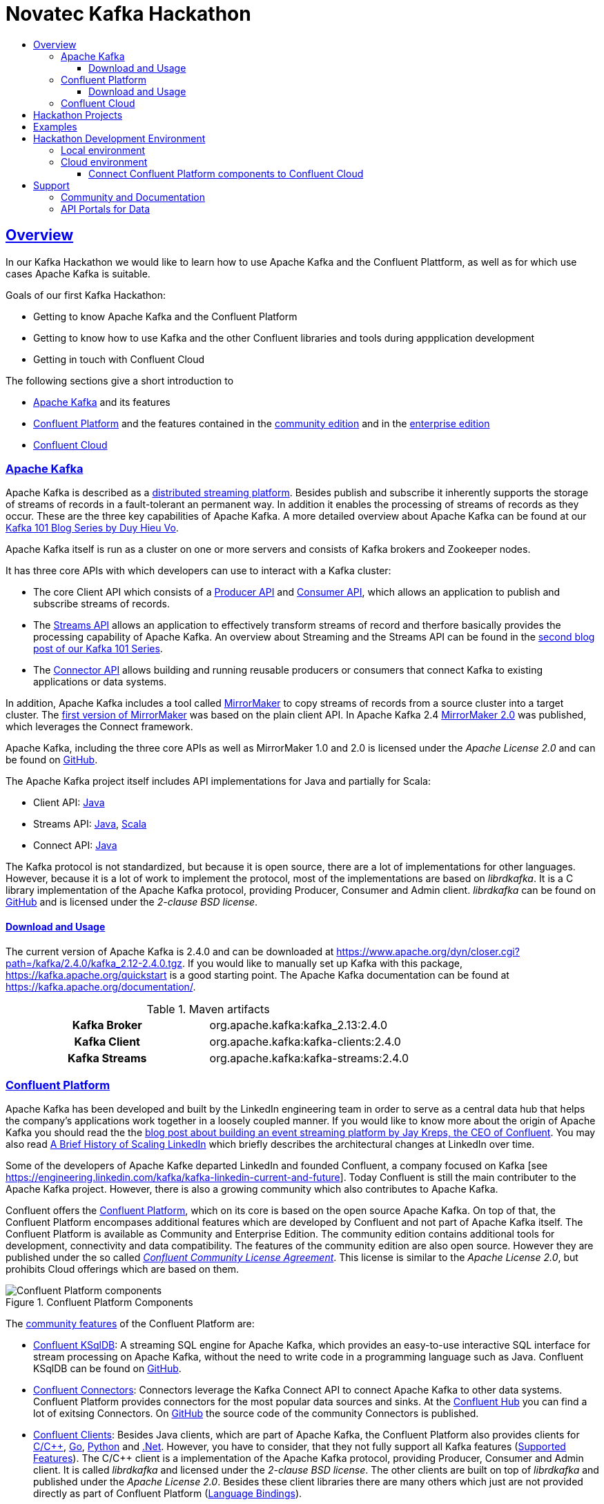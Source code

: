 :toc:
:toc-title:
:toclevels: 3

:sectanchors:
:sectlinks:

:kafka-version: 2.4.0
:cp-main-version: 5.4
:cp-version: {cp-main-version}.0
:ccloud-version: December 20, 2019

= Novatec Kafka Hackathon

== Overview

In our Kafka Hackathon we would like to learn how to use Apache Kafka and the Confluent Plattform, as well as for which use cases Apache Kafka is suitable.

Goals of our first Kafka Hackathon:

- Getting to know Apache Kafka and the Confluent Platform
- Getting to know how to use Kafka and the other Confluent libraries and tools during appplication development
- Getting in touch with Confluent Cloud

The following sections give a short introduction to

- <<Apache Kafka>> and its features
- <<Confluent Platform>> and the features contained in the <<cp-community, community edition>> and in the <<cp-enterprise, enterprise edition>>
- <<Confluent Cloud>>

=== Apache Kafka

Apache Kafka is described as a https://kafka.apache.org/documentation/#introduction[distributed streaming platform].
Besides publish and subscribe it inherently supports the storage of streams of records in a fault-tolerant an permanent way.
In addition it enables the processing of streams of records as they occur. These are the three key capabilities of Apache Kafka.
A more detailed overview about Apache Kafka can be found at our https://www.novatec-gmbh.de/en/blog/kafka-101-series-part-1-introduction-to-kafka/[Kafka 101 Blog Series by Duy Hieu Vo].

Apache Kafka itself is run as a cluster on one or more servers and consists of Kafka brokers and Zookeeper nodes.

It has three core APIs with which developers can use to interact with a Kafka cluster:

- The core Client API which consists of a https://kafka.apache.org/documentation.html#producerapi[Producer API] and https://kafka.apache.org/documentation.html#consumerapi[Consumer API], which allows an application to publish and subscribe streams of records.
- The https://kafka.apache.org/documentation/streams[Streams API] allows an application to effectively transform streams of record and therfore basically provides the processing capability of Apache Kafka. An overview about Streaming and the Streams API can be found in the https://www.novatec-gmbh.de/en/blog/kafka-101-series-part-2-stream-processing-and-kafka-streams-api/[second blog post of our Kafka 101 Series].
- The https://kafka.apache.org/documentation.html#connect[Connector API] allows building and running reusable producers or consumers that connect Kafka to existing applications or data systems.

In addition, Apache Kafka includes a tool called https://kafka.apache.org/documentation/#basic_ops_mirror_maker[MirrorMaker] to copy streams of records from a source cluster into a target cluster. 
The https://github.com/apache/kafka/blob/trunk/core/src/main/scala/kafka/tools/MirrorMaker.scala[first version of MirrorMaker] was based on the plain client API. In Apache Kafka 2.4 https://github.com/apache/kafka/tree/trunk/connect/mirror[MirrorMaker 2.0] was published, which leverages the Connect framework.

Apache Kafka, including the three core APIs as well as MirrorMaker 1.0 and 2.0 is licensed under the _Apache License 2.0_ and can be found on https://github.com/apache/kafka[GitHub].

The Apache Kafka project itself includes API implementations for Java and partially for Scala:

- Client API: https://mvnrepository.com/artifact/org.apache.kafka/kafka-clients[Java]
- Streams API: https://mvnrepository.com/artifact/org.apache.kafka/kafka-streams[Java], https://mvnrepository.com/artifact/org.apache.kafka/kafka-streams-scala[Scala]
- Connect API: https://mvnrepository.com/artifact/org.apache.kafka/connect-api[Java]

The Kafka protocol is not standardized, but because it is open source, there are a lot of implementations for other languages.
However, because it is a lot of work to implement the protocol, most of the implementations are based on _librdkafka_. 
It is a C library implementation of the Apache Kafka protocol, providing Producer, Consumer and Admin client. _librdkafka_ can be found on https://github.com/edenhill/librdkafka[GitHub] and is licensed under the _2-clause BSD license_.

==== Download and Usage

The current version of Apache Kafka is {kafka-version} and can be downloaded at https://www.apache.org/dyn/closer.cgi?path=/kafka/{kafka-version}/kafka_2.12-{kafka-version}.tgz.
If you would like to manually set up Kafka with this package, https://kafka.apache.org/quickstart is a good starting point.
The Apache Kafka documentation can be found at https://kafka.apache.org/documentation/.

[#apache-clients]
[cols="h,1"]
.Maven artifacts
|===
| Kafka Broker | org.apache.kafka:kafka_2.13:{kafka-version}
| Kafka Client | org.apache.kafka:kafka-clients:{kafka-version}
| Kafka Streams | org.apache.kafka:kafka-streams:{kafka-version}
|===

=== Confluent Platform

Apache Kafka has been developed and built by the LinkedIn engineering team in order to serve as a central data hub that helps the company’s applications work together in a loosely coupled manner.
If you would like to know more about the origin of Apache Kafka you should read the the https://www.confluent.io/blog/event-streaming-platform-1/[blog post about building an event streaming platform by Jay Kreps, the CEO of Confluent]. You may also read https://engineering.linkedin.com/architecture/brief-history-scaling-linkedin[A Brief History of Scaling LinkedIn] which briefly describes the architectural changes at LinkedIn over time. 

Some of the developers of Apache Kafke departed LinkedIn and founded Confluent, a company focused on Kafka [see https://engineering.linkedin.com/kafka/kafka-linkedin-current-and-future]. Today Confluent is still the main contributer to the Apache Kafka project. However, there is also a growing community which also contributes to Apache Kafka.

Confluent offers the https://docs.confluent.io/{cp-version}/platform.html[Confluent Platform], which on its core is based on the open source Apache Kafka. On top of that, the Confluent Platform encompases additional features which are developed by Confluent and not part of Apache Kafka itself.
The Confluent Platform is available as Community and Enterprise Edition. The community edition contains additional tools for development, connectivity and data compatibility. The features of the community edition are also open source. However they are published under the so called _https://www.confluent.io/confluent-community-license-faq/[Confluent Community License Agreement]_. This license is similar to the _Apache License 2.0_, but prohibits Cloud offerings which are based on them. 

.Confluent Platform Components
image::https://docs.confluent.io/{cp-version}/_images/confluentPlatform.png[Confluent Platform components]

[#cp-community]
The https://docs.confluent.io/{cp-version}/platform.html#community-features[community features] of the Confluent Platform are:

- https://ksqldb.io/[Confluent KSqlDB]: A streaming SQL engine for Apache Kafka, which provides an easy-to-use interactive SQL interface for stream processing on Apache Kafka, without the need to write code in a programming language such as Java. Confluent KSqlDB can be found on https://github.com/confluentinc/ksql[GitHub].
- https://docs.confluent.io/{cp-version}/connect/managing/index.html#connect-managing[Confluent Connectors]: Connectors leverage the Kafka Connect API to connect Apache Kafka to other data systems. Confluent Platform provides connectors for the most popular data sources and sinks. At the https://www.confluent.io/hub/[Confluent Hub] you can find a lot of exitsing Connectors. On https://github.com/confluentinc?utf8=%E2%9C%93&q=connect&type=&language=[GitHub] the source code of the community Connectors is published.
- https://docs.confluent.io/{cp-version}/clients/index.html#kafka-clients[Confluent Clients]: Besides Java clients, which are part of Apache Kafka, the Confluent Platform also provides clients for https://github.com/edenhill/librdkafka[C/C+\+], https://github.com/confluentinc/confluent-kafka-go/[Go], https://github.com/confluentinc/confluent-kafka-python[Python] and https://github.com/confluentinc/confluent-kafka-dotnet[.Net]. However, you have to consider, that they not fully support all Kafka features (https://docs.confluent.io/{cp-version}/clients/index.html#feature-support[Supported Features]).
The C/C++ client is a implementation of the Apache Kafka protocol, providing Producer, Consumer and Admin client. It is called _librdkafka_ and licensed under the _2-clause BSD license_. The other clients are built on top of _librdkafka_ and published under the _Apache License 2.0_. Besides these client libraries there are many others which just are not provided directly as part of Confluent Platform (https://github.com/edenhill/librdkafka#language-bindings[Language Bindings]).
- https://docs.confluent.io/{cp-version}/kafka-rest/index.html#kafkarest-intro[Confluent Rest Proxy]: Provides a RESTful interface to a Kafka cluster. It makes it easy to produce and consume messages, view the state of the cluster, and perform administrative actions without using the native Kafka protocol or clients. Confluent Rest Proxy can be found on https://github.com/confluentinc/kafka-rest[GitHub].
- https://docs.confluent.io/{cp-version}/schema-registry/index.html#schemaregistry-intro[Confluent Schema Registry]: Enables evolution of schemas by centralizing the management of schemas written for the Avro serialization system. It provides a RESTful interface for storing and retrieving Avro schemas. It stores a versioned history of all schemas, provides multiple compatibility settings and allows evolution of schemas according to the configured compatibility setting. Schema Registry can be found on https://github.com/confluentinc/schema-registry[GitHub]. 

[#cp-enterprise]
The enterprise edition of the Confluent Plattform additionaly encompases https://docs.confluent.io/{cp-version}/platform.html#commercial-features[commercial features] for operations, management and monitoring:

- Support 24x7x365
- https://docs.confluent.io/{cp-version}/control-center/index.html#control-center[Confluent Control Center]: Web-based tool for managing and monitoring Apache Kafka.
- https://docs.confluent.io/{cp-version}/connect/kafka-connect-replicator/index.html#connect-replicator[Confluent Replication]: Replicates topics between Apache Kafka cluster. This is the enterprise variant of the MirrorMaker, which is open source. 
- https://docs.confluent.io/{cp-version}/installation/operator/index.html#operator-about-intro[Confluent Operator]: Kubernetes operater that deploys and manages Confluent Platform as a stateful container application on Kubernetes. 
- https://docs.confluent.io/{cp-version}/kafka/rebalancer/rebalancer.html#rebalancer[Confluent Auto Data Balancer]: Balances data so that the number of leaders and disk usage are even across brokers and racks.
- https://docs.confluent.io/{cp-version}/control-center/installation/licenses.html#enterprise-connectors-lm[Confluent Connectors]: Besides the community Connectors, there are also enterprise connectors which require a enterprise license.
- https://docs.confluent.io/{cp-version}/kafka-mqtt/index.html#mqtt-proxy[Confluent MQTT Proxy]: Scalable interface that allows MQTT clients to produce messages to Apache Kafka
- https://docs.confluent.io/{cp-version}/clients/kafka-jms-client/index.html#client-jms[Confluent JMS Client]: Allows Apache Kafka to be used as a JMS message broker.
- https://docs.confluent.io/{cp-version}/confluent-security-plugins/index.html#confluentsecurityplugins-introduction[Confluent Security Plugins]: Enable pass through client credentials from REST Proxy and Schema Registry to Kafka broker.
- https://docs.confluent.io/{cp-version}/security/ldap-authorizer/introduction.html[Confluent LDAP Authorizer]: Map AD and LDAP groups to Kafka ACLs.
- https://docs.confluent.io/{cp-version}/security/rbac/index.html[Role-Based Access Control]: Provides secure authorization of access to resources by users and groups

The enterprise edition requires a license. The availables types are described at https://docs.confluent.io/{cp-version}/control-center/installation/licenses.html.

==== Download and Usage

The current version of the Confluent Platform is {cp-version}. How to manually download and install the platform is decsribed at https://docs.confluent.io/{cp-version}/installation/installing_cp/zip-tar.html.

[cols="h,1"]
.Download
|===
| Community Edition | https://packages.confluent.io/archive/{cp-main-version}/confluent-community-{cp-version}-2.12.tar.gz
| Enterprise Edition | https://packages.confluent.io/archive/{cp-main-version}/confluent-{cp-version}-2.12.tar.gz
|===

Confluent Platform {cp-version} basically includes Apache Kafka {kafka-version}. However, Confluent uses a different version scheme and release cycle than Apache.
Therefore, the included Broker has the version {cp-version} which basically is Apache Kafka {kafka-version}, but may include additional bug fixes. More information about the included versions are given at the https://docs.confluent.io/{cp-version}/release-notes/index.html[Confluent Platform Release Notes].

Confluence provides a detailed documentation about the platform at https://docs.confluent.io/{cp-version}/.

[#cp-clients]
[cols="h,1"]
.Maven artifacts for the Community Edition
|===
| Kafka Broker | org.apache.kafka:kafka_2.12:{cp-version}-ccs
| Kafka Client | org.apache.kafka:kafka-clients:{cp-version}-ccs
| Kafka Streams | org.apache.kafka:kafka-streams:{cp-version}-ccs
| Kafka Avro Serializer | io.confluent:kafka-avro-serializer:{cp-version}
| Kafka Streams Serde | io.confluent:kafka-streams-avro-serde:{cp-version}
|===

[cols="h,1"]
.Maven artifacts for the Enterprise Edition
|===
| Kafka Broker | org.apache.kafka:kafka_2.12:{cp-version}-ce
| Kafka Client | org.apache.kafka:kafka-clients:{cp-version}-ce
| Kafka Streams | org.apache.kafka:kafka-streams:{cp-version}-ce
| Kafka Avro Serializer | io.confluent:kafka-avro-serializer:{cp-version}
| Kafka Streams Serde | io.confluent:kafka-streams-avro-serde:{cp-version}
|===

Hint: To use Confluent Maven artifacts you have to use the Confluent Maven repository http://packages.confluent.io/maven/.

=== Confluent Cloud

Confluent Cloud is a fully managed cloud service based on Apache Kafka provided by Confluent. The Web UI is available at https://confluent.cloud/. At this page you can also create a new Account. Besides the Web UI, https://docs.confluent.io/{cp-version}/cloud/using/cloud-basics.html#install-the-ccloud-cli[Clonfluent Cloud CLI] can be used to create and manage Kafka topics.

Confluent Cloud, in contrast to other cloud offerings like AWS Kinesis or Azure Event Hubs, is based on Apache Kafka and therfore supports all API features since Kafka 0.10.0.0 (see the https://docs.confluent.io/{cp-version}/cloud/faq.html#what-client-and-protocol-versions-are-supported[FAQ]).
In addition, Confluent Cloud is really a fully managed service, and does not require any administrative actions to operate the cluster like AWS MSK does. 

Confluent Cloud is based on Apache Kafka, however it is not 100% identical to Apache Kafka or the Confluent Platform. The Confluent Cloud may for example miss features which are already available in the downloadable version. Which features are supported is described in the https://docs.confluent.io/{cp-version}/cloud/release-notes.html[Confluent Cloud Release Notes]. The Confluent Cloud releases have also there own version schema. During writing, the latest version was _{ccloud-version}_.
However, Confluent says that everything is based on open source components and that it is possible to recreate everything outside of Confluent Cloud (see https://docs.confluent.io/{cp-version}/cloud/index.html#features[basic features]). For detailed information about supported features, see https://docs.confluent.io/{cp-version}/cloud/limits.html[Confluent Cloud Supported Features and Limits].

Confluent Cloud supports the creation of Kafka clusters on GCP, AWS and Azure clouds (see https://www.confluent.io/confluent-cloud/compare/).

The Kafka clusters created in the standard Confluent Cloud are basically virtual clusters, which are physically shared with other tenants.
For mission-critical apps, Confluent has also an enterprise offering at which a deticated Confluent Cloud environment with deticated Kafka clusters is provided. It is not possible to create a dedicated Kafka cluster via Confluent Cloud. To do this you have to get in contact with Confluent.

To get in touch with Confluent Cloud, the https://docs.confluent.io/{cp-version}/quickstart/cloud-quickstart/index.html[Confluent Cloud Quick Start] is a good starting point.
In the GitHub repository https://github.com/confluentinc/examples/blob/{cp-version}-post/clients/cloud/README.md[confluentinc/examples] many example implementations in multiple programming languages are provided.
In principle, the default <<apache-clients, Apache>> or <<cp-clients, Confluent client>> libraries can be used to connect to the Confluent Cloud.  
The required configuration is described in detail at the https://docs.confluent.io/{cp-version}/cloud/using/config-client.html[Confluent Cloud client documentation].

== Hackathon Projects

Please create your custom team projects at link:projects/[], so that we can share our code. In order to distinguish them, please prefix the name of your projects with your team name.

What do we need for the Kafka Hackathon?

- Account on GitHub to publish your code at link:projects/[]

== Examples

Examples for the Hackathon are listed at link:examples/[].

== Hackathon Development Environment

For the Hackathon, two different environemts are provided:

- <<Local environment>> with Confluent Platform Community Edition running in Docker
- <<Cloud environment>> with Confluent Cloud and Kubernetes

=== Local environment

Local environment with Confluent Platform Community Edition is located at link:environment/cp-community[].

What do we need to use the local environment?

- Bash (for Windows use https://docs.microsoft.com/de-de/windows/wsl/install-win10[WSL] or https://cygwin.com/install.html[Cygwin])
- https://docs.docker.com/install/#server[Docker] (https://docs.microsoft.com/de-de/archive/blogs/stevelasker/configuring-docker-for-windows-volumes[in Windows volume mounts must be enabled])
- https://docs.docker.com/compose/install/[Docker-Compose]

=== Cloud environment

You can use an exitsing Confluent Cloud Kafka cluster and a Kubernetes cluster for your projects. The existing Cloud environment has been created with link:environment/cloud/provision/[].

If you are interessted in Confluent Cloud itself, you can go through the link:environment/cloud/README.adoc[Confluent Cloud Tutorial] and create your own Kafka cluster.

What do we need to use the Cloud environment?

- Kubernetes config file to connect to Kubernetes cluster (shared during the Hackathon)
- Counfluent Cloud credentials (shared during the Hackathon)
- Account on Docker Hub to use it as Docker registry for Kubernetes (https://hub.docker.com)
- Confluent Cloud and Kubernetes CLI tools (install manually or use provided Docker image, see link:tools/ccloud-k8s-toolbox[])

==== Connect Confluent Platform components to Confluent Cloud

To connect Confluent Platform components to Confluent Cloud, see https://docs.confluent.io/{cp-version}/cloud/connect/index.html.
If you would like to configure and connect clients, see https://docs.confluent.io/{cp-version}/cloud/using/config-client.html.

If you would like to auto-generate configs, see https://docs.confluent.io/{cp-version}/cloud/connect/auto-generate-configs.html. 

== Support

=== Community and Documentation

- https://confluentcommunity.slack.com[Confluent Community Slack Channel]
- https://kafka.apache.org/documentation/[Apache Kafka Documentation]
- https://docs.confluent.io/{cp-version}/index.html[Confluent Platform Documentation]
- https://docs.confluent.io/{cp-version}/cloud/index.html[Confluent Cloud Documentation]
- https://www.confluent.de/blog/[Confluent Blog]

=== API Portals for Data

- https://developer.fraport.de[Fraport API Portal]
- https://developer.lufthansa.com[Lufthansa API Portal] (e.g. https://developer.lufthansa.com/docs/read/api_basics/notification_service[Flight Status Updates via MQTT])
- https://developer.deutschebahn.com/store/[Deutsche Bahn API Portal]
- https://tfl.gov.uk/info-for/open-data-users/our-open-data?intcmp=3671[Transport for Londong API Portal]
- https://opendata.cityofnewyork.us/[NYC OpenData Portal]